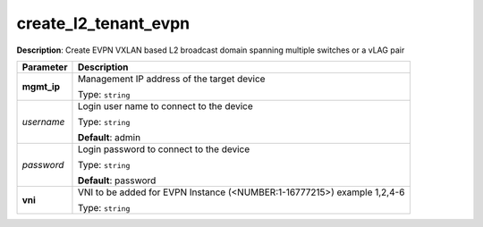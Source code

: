 .. NOTE: This file has been generated automatically, don't manually edit it

create_l2_tenant_evpn
~~~~~~~~~~~~~~~~~~~~~

**Description**: Create EVPN VXLAN based L2 broadcast domain spanning multiple switches or a vLAG pair 

.. table::

   ================================  ======================================================================
   Parameter                         Description
   ================================  ======================================================================
   **mgmt_ip**                       Management IP address of the target device

                                     Type: ``string``
   *username*                        Login user name to connect to the device

                                     Type: ``string``

                                     **Default**: admin
   *password*                        Login password to connect to the device

                                     Type: ``string``

                                     **Default**: password
   **vni**                           VNI to be added for EVPN Instance (<NUMBER:1-16777215>) example 1,2,4-6

                                     Type: ``string``
   ================================  ======================================================================

